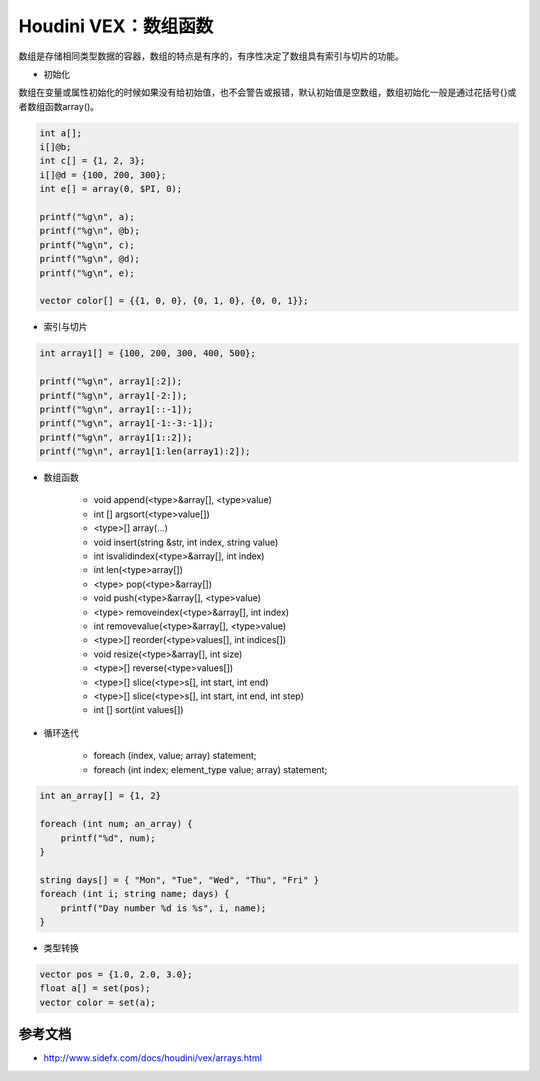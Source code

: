 ==============================
Houdini VEX：数组函数
==============================

数组是存储相同类型数据的容器，数组的特点是有序的，有序性决定了数组具有索引与切片的功能。

- 初始化

数组在变量或属性初始化的时候如果没有给初始值，也不会警告或报错，默认初始值是空数组，数组初始化一般是通过花括号{}或者数组函数array()。 

.. code-block:: bash

    int a[];
    i[]@b;
    int c[] = {1, 2, 3};
    i[]@d = {100, 200, 300};
    int e[] = array(0, $PI, 0);

    printf("%g\n", a);
    printf("%g\n", @b);
    printf("%g\n", c);
    printf("%g\n", @d);
    printf("%g\n", e);

    vector color[] = {{1, 0, 0}, {0, 1, 0}, {0, 0, 1}};

- 索引与切片

.. code-block:: bash

    int array1[] = {100, 200, 300, 400, 500};

    printf("%g\n", array1[:2]);
    printf("%g\n", array1[-2:]);
    printf("%g\n", array1[::-1]);
    printf("%g\n", array1[-1:-3:-1]);
    printf("%g\n", array1[1::2]);
    printf("%g\n", array1[1:len(array1):2]);

- 数组函数

    - void append(<type>&array[], <type>value)
    - int [] argsort(<type>value[])
    - <type>[] array(...)
    - void insert(string &str, int index, string value)
    - int isvalidindex(<type>&array[], int index)
    - int len(<type>array[])
    - <type> pop(<type>&array[])
    - void push(<type>&array[], <type>value)
    - <type> removeindex(<type>&array[], int index)
    - int removevalue(<type>&array[], <type>value)
    - <type>[] reorder(<type>values[], int indices[])
    - void resize(<type>&array[], int size)
    - <type>[] reverse(<type>values[])
    - <type>[] slice(<type>s[], int start, int end)
    - <type>[] slice(<type>s[], int start, int end, int step)
    - int [] sort(int values[])

- 循环迭代

    - foreach (index, value; array) statement;
    - foreach (int index; element_type value; array) statement;

.. code-block:: python

    int an_array[] = {1, 2}

    foreach (int num; an_array) {
        printf("%d", num);
    }

    string days[] = { "Mon", "Tue", "Wed", "Thu", "Fri" }
    foreach (int i; string name; days) {
        printf("Day number %d is %s", i, name);
    }

- 类型转换

.. code-block:: bash

    vector pos = {1.0, 2.0, 3.0};
    float a[] = set(pos);
    vector color = set(a);

---------------
参考文档
---------------

- http://www.sidefx.com/docs/houdini/vex/arrays.html